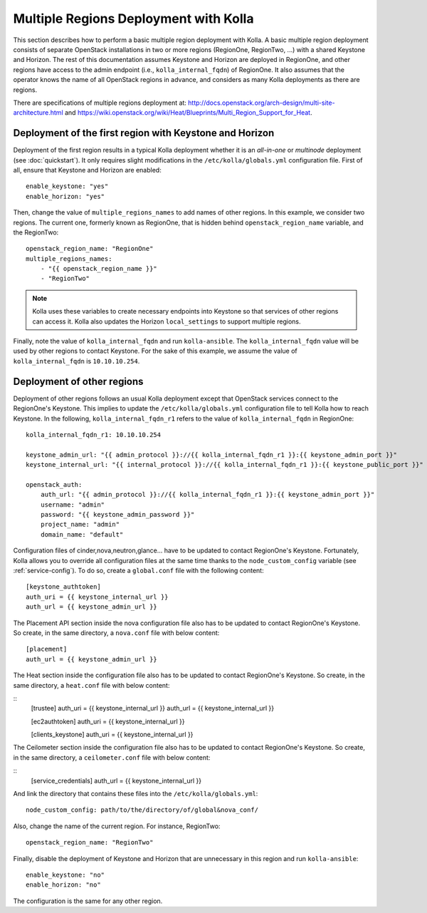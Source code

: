 .. _multi-regions:

======================================
Multiple Regions Deployment with Kolla
======================================

This section describes how to perform a basic multiple region deployment
with Kolla. A basic multiple region deployment consists of separate
OpenStack installations in two or more regions (RegionOne, RegionTwo, ...)
with a shared Keystone and Horizon. The rest of this documentation assumes
Keystone and Horizon are deployed in RegionOne, and other regions have
access to the admin endpoint (i.e., ``kolla_internal_fqdn``) of RegionOne.
It also assumes that the operator knows the name of all OpenStack regions
in advance, and considers as many Kolla deployments as there are regions.

There are specifications of multiple regions deployment at:
`<http://docs.openstack.org/arch-design/multi-site-architecture.html>`__
and
`<https://wiki.openstack.org/wiki/Heat/Blueprints/Multi_Region_Support_for_Heat>`__.

Deployment of the first region with Keystone and Horizon
========================================================

Deployment of the first region results in a typical Kolla deployment
whether it is an *all-in-one* or *multinode* deployment (see
:doc:`quickstart`). It only requires slight modifications in the
``/etc/kolla/globals.yml`` configuration file. First of all, ensure that
Keystone and Horizon are enabled:

::

   enable_keystone: "yes"
   enable_horizon: "yes"

Then, change the value of ``multiple_regions_names`` to add names of other
regions. In this example, we consider two regions. The current one,
formerly known as RegionOne, that is hidden behind
``openstack_region_name`` variable, and the RegionTwo:

::

   openstack_region_name: "RegionOne"
   multiple_regions_names:
       - "{{ openstack_region_name }}"
       - "RegionTwo"

.. note:: Kolla uses these variables to create necessary endpoints into
          Keystone so that services of other regions can access it. Kolla
          also updates the Horizon ``local_settings`` to support multiple
          regions.

Finally, note the value of ``kolla_internal_fqdn`` and run
``kolla-ansible``. The ``kolla_internal_fqdn`` value will be used by other
regions to contact Keystone. For the sake of this example, we assume the
value of ``kolla_internal_fqdn`` is ``10.10.10.254``.

Deployment of other regions
===========================

Deployment of other regions follows an usual Kolla deployment except that
OpenStack services connect to the RegionOne's Keystone. This implies to
update the ``/etc/kolla/globals.yml`` configuration file to tell Kolla how
to reach Keystone. In the following, ``kolla_internal_fqdn_r1`` refers to
the value of ``kolla_internal_fqdn`` in RegionOne:

::

   kolla_internal_fqdn_r1: 10.10.10.254

   keystone_admin_url: "{{ admin_protocol }}://{{ kolla_internal_fqdn_r1 }}:{{ keystone_admin_port }}"
   keystone_internal_url: "{{ internal_protocol }}://{{ kolla_internal_fqdn_r1 }}:{{ keystone_public_port }}"

   openstack_auth:
       auth_url: "{{ admin_protocol }}://{{ kolla_internal_fqdn_r1 }}:{{ keystone_admin_port }}"
       username: "admin"
       password: "{{ keystone_admin_password }}"
       project_name: "admin"
       domain_name: "default"

Configuration files of cinder,nova,neutron,glance... have to be updated to
contact RegionOne's Keystone. Fortunately, Kolla allows you to override all
configuration files at the same time thanks to the
``node_custom_config`` variable (see :ref:`service-config`). To do so,
create a ``global.conf`` file with the following content:

::

   [keystone_authtoken]
   auth_uri = {{ keystone_internal_url }}
   auth_url = {{ keystone_admin_url }}

The Placement API section inside the nova configuration file also has
to be updated to contact RegionOne's Keystone. So create, in the same
directory, a ``nova.conf`` file with below content:

::

   [placement]
   auth_url = {{ keystone_admin_url }}

The Heat section inside the configuration file also
has to be updated to contact RegionOne's Keystone. So create, in the same
directory, a ``heat.conf`` file with below content:

::
   [trustee]
   auth_uri = {{ keystone_internal_url }}
   auth_url = {{ keystone_internal_url }}

   [ec2authtoken]
   auth_uri = {{ keystone_internal_url }}

   [clients_keystone]
   auth_uri = {{ keystone_internal_url }}

The Ceilometer section inside the configuration file also
has to be updated to contact RegionOne's Keystone. So create, in the same
directory, a ``ceilometer.conf`` file with below content:

::
  [service_credentials]
  auth_url = {{ keystone_internal_url }}

And link the directory that contains these files into the
``/etc/kolla/globals.yml``:

::

   node_custom_config: path/to/the/directory/of/global&nova_conf/

Also, change the name of the current region. For instance, RegionTwo:

::

   openstack_region_name: "RegionTwo"

Finally, disable the deployment of Keystone and Horizon that are
unnecessary in this region and run ``kolla-ansible``:

::

   enable_keystone: "no"
   enable_horizon: "no"

The configuration is the same for any other region.
